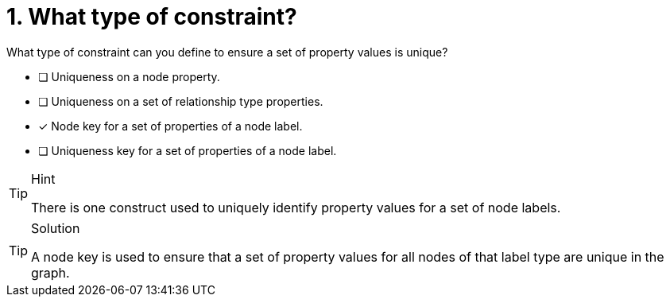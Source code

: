 [.question]
= 1. What type of constraint?

What type of constraint can you define to ensure a set of property values is unique?

* [ ] Uniqueness on a node property.
* [ ] Uniqueness on a set of relationship type properties.
* [x] Node key for a set of properties of a node label.
* [ ] Uniqueness key for a set of properties of a node label.

[TIP,role=hint]
.Hint
====
There is one construct used to uniquely identify property values for a set of node labels.
====

[TIP,role=solution]
.Solution
====
A node key is used to ensure that a set of property values for all nodes of that label type are unique in the graph.
====